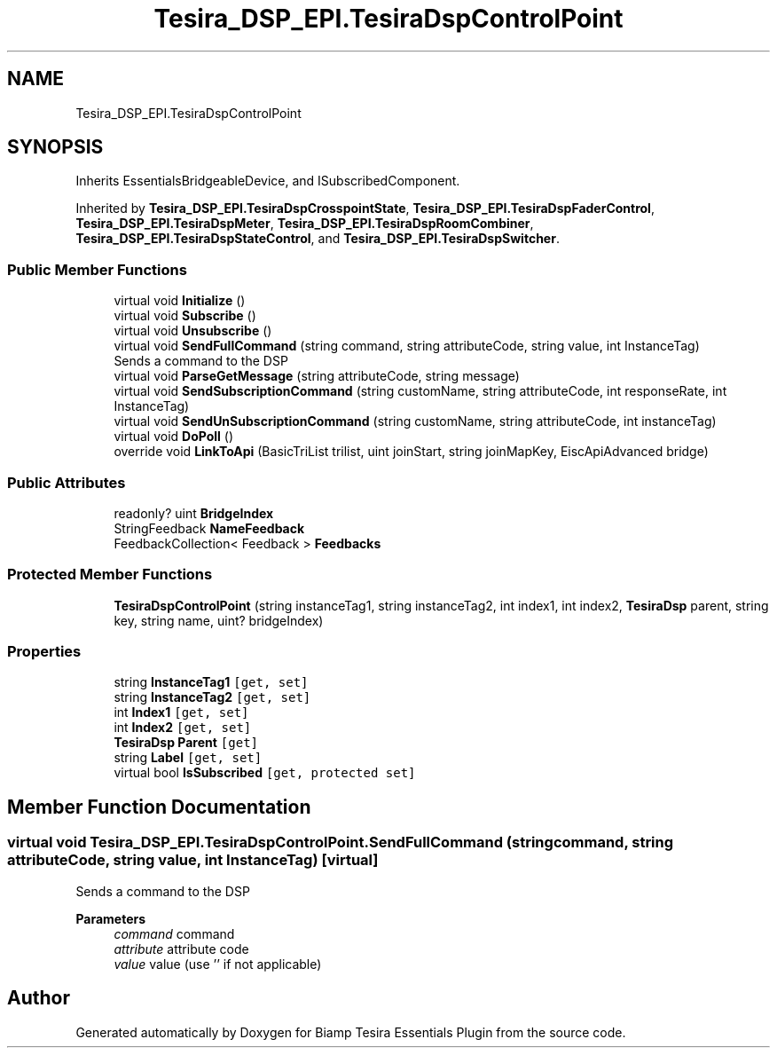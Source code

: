 .TH "Tesira_DSP_EPI.TesiraDspControlPoint" 3 "Wed Aug 5 2020" "Version 2.0.0.x" "Biamp Tesira Essentials Plugin" \" -*- nroff -*-
.ad l
.nh
.SH NAME
Tesira_DSP_EPI.TesiraDspControlPoint
.SH SYNOPSIS
.br
.PP
.PP
Inherits EssentialsBridgeableDevice, and ISubscribedComponent\&.
.PP
Inherited by \fBTesira_DSP_EPI\&.TesiraDspCrosspointState\fP, \fBTesira_DSP_EPI\&.TesiraDspFaderControl\fP, \fBTesira_DSP_EPI\&.TesiraDspMeter\fP, \fBTesira_DSP_EPI\&.TesiraDspRoomCombiner\fP, \fBTesira_DSP_EPI\&.TesiraDspStateControl\fP, and \fBTesira_DSP_EPI\&.TesiraDspSwitcher\fP\&.
.SS "Public Member Functions"

.in +1c
.ti -1c
.RI "virtual void \fBInitialize\fP ()"
.br
.ti -1c
.RI "virtual void \fBSubscribe\fP ()"
.br
.ti -1c
.RI "virtual void \fBUnsubscribe\fP ()"
.br
.ti -1c
.RI "virtual void \fBSendFullCommand\fP (string command, string attributeCode, string value, int InstanceTag)"
.br
.RI "Sends a command to the DSP "
.ti -1c
.RI "virtual void \fBParseGetMessage\fP (string attributeCode, string message)"
.br
.ti -1c
.RI "virtual void \fBSendSubscriptionCommand\fP (string customName, string attributeCode, int responseRate, int InstanceTag)"
.br
.ti -1c
.RI "virtual void \fBSendUnSubscriptionCommand\fP (string customName, string attributeCode, int instanceTag)"
.br
.ti -1c
.RI "virtual void \fBDoPoll\fP ()"
.br
.ti -1c
.RI "override void \fBLinkToApi\fP (BasicTriList trilist, uint joinStart, string joinMapKey, EiscApiAdvanced bridge)"
.br
.in -1c
.SS "Public Attributes"

.in +1c
.ti -1c
.RI "readonly? uint \fBBridgeIndex\fP"
.br
.ti -1c
.RI "StringFeedback \fBNameFeedback\fP"
.br
.ti -1c
.RI "FeedbackCollection< Feedback > \fBFeedbacks\fP"
.br
.in -1c
.SS "Protected Member Functions"

.in +1c
.ti -1c
.RI "\fBTesiraDspControlPoint\fP (string instanceTag1, string instanceTag2, int index1, int index2, \fBTesiraDsp\fP parent, string key, string name, uint? bridgeIndex)"
.br
.in -1c
.SS "Properties"

.in +1c
.ti -1c
.RI "string \fBInstanceTag1\fP\fC [get, set]\fP"
.br
.ti -1c
.RI "string \fBInstanceTag2\fP\fC [get, set]\fP"
.br
.ti -1c
.RI "int \fBIndex1\fP\fC [get, set]\fP"
.br
.ti -1c
.RI "int \fBIndex2\fP\fC [get, set]\fP"
.br
.ti -1c
.RI "\fBTesiraDsp\fP \fBParent\fP\fC [get]\fP"
.br
.ti -1c
.RI "string \fBLabel\fP\fC [get, set]\fP"
.br
.ti -1c
.RI "virtual bool \fBIsSubscribed\fP\fC [get, protected set]\fP"
.br
.in -1c
.SH "Member Function Documentation"
.PP 
.SS "virtual void Tesira_DSP_EPI\&.TesiraDspControlPoint\&.SendFullCommand (string command, string attributeCode, string value, int InstanceTag)\fC [virtual]\fP"

.PP
Sends a command to the DSP 
.PP
\fBParameters\fP
.RS 4
\fIcommand\fP command
.br
\fIattribute\fP attribute code
.br
\fIvalue\fP value (use '' if not applicable)
.RE
.PP


.SH "Author"
.PP 
Generated automatically by Doxygen for Biamp Tesira Essentials Plugin from the source code\&.
